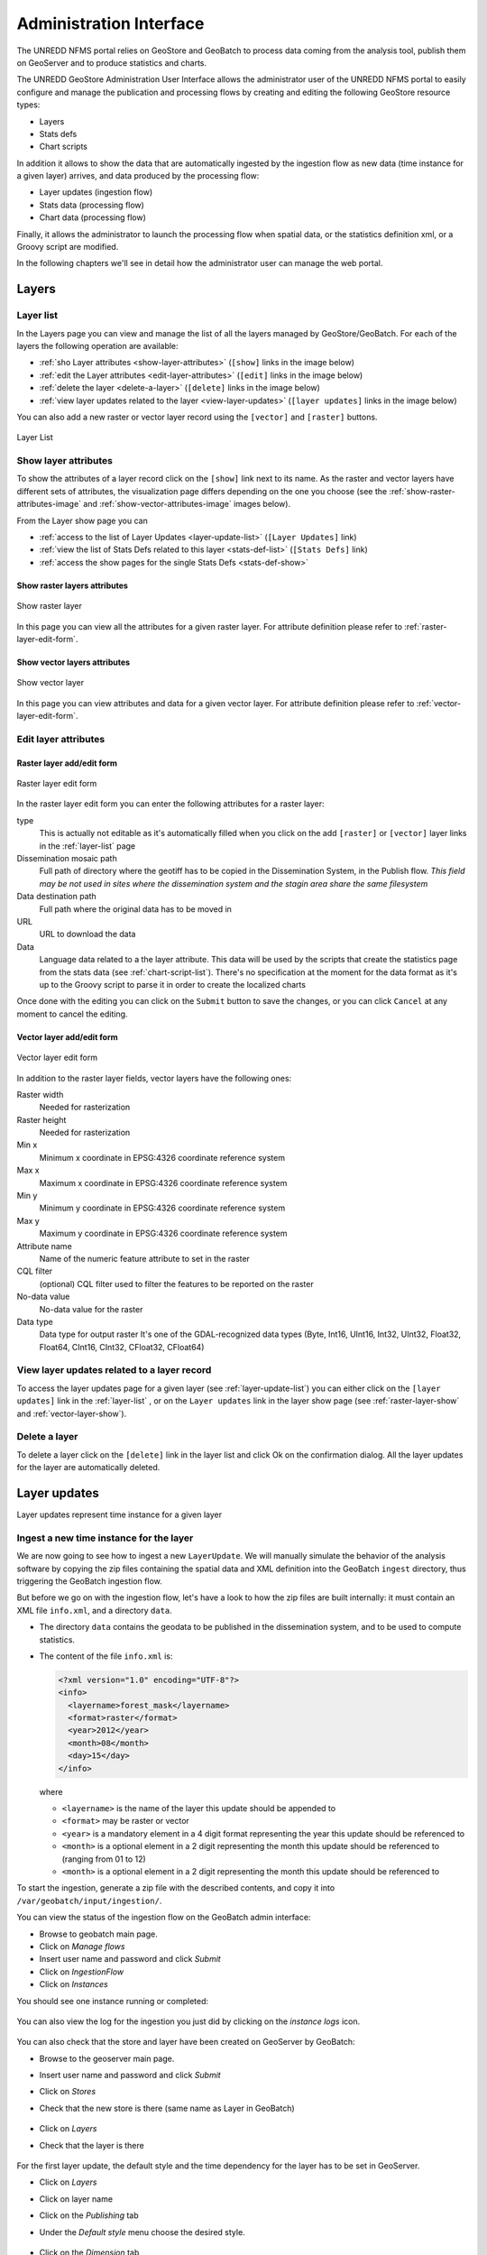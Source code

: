 ========================
Administration Interface
========================

The UNREDD NFMS portal relies on GeoStore and GeoBatch to process data coming from the analysis tool, publish them on GeoServer and to produce statistics and charts.

The UNREDD GeoStore Administration User Interface allows the administrator user of the UNREDD NFMS portal to easily configure and manage the publication and processing flows by creating and editing the following GeoStore resource types:

* Layers
* Stats defs
* Chart scripts

In addition it allows to show the data that are automatically ingested by the ingestion flow as new data (time instance for a given layer) arrives, and data produced by the processing flow:

* Layer updates (ingestion flow)
* Stats data (processing flow)
* Chart data (processing flow)

Finally, it allows the administrator to launch the processing flow when spatial data, or the statistics definition xml, or a Groovy script are modified.

In the following chapters we'll see in detail how the administrator user can manage the web portal.


Layers
^^^^^^

.. _layer-list:

Layer list
==========

In the Layers page you can view and manage the list of all the layers managed by GeoStore/GeoBatch. For each of the layers the following operation are available:

* :ref:`sho Layer attributes <show-layer-attributes>` (``[show]`` links in the image below)
* :ref:`edit the Layer attributes <edit-layer-attributes>` (``[edit]`` links in the image below)
* :ref:`delete the layer <delete-a-layer>` (``[delete]`` links in the image below)
* :ref:`view layer updates related to the layer <view-layer-updates>`  (``[layer updates]`` links in the image below)

You can also add a new raster or vector layer record using the ``[vector]`` and ``[raster]`` buttons.

.. figure:: img/layer_list.png
   :width: 400
   :align: center

   Layer List

.. TODO: add the reprocess link

.. _show-layer-attributes:

Show layer attributes
=====================

To show the attributes of a layer record click on the ``[show]`` link next to its name. As the raster and vector layers have different sets of attributes, the visualization page differs depending on the one you choose (see the :ref:`show-raster-attributes-image` and :ref:`show-vector-attributes-image` images below).

From the Layer show page you can

* :ref:`access to the list of Layer Updates <layer-update-list>` (``[Layer Updates]`` link)
* :ref:`view the list of Stats Defs related to this layer <stats-def-list>` (``[Stats Defs]`` link)
* :ref:`access the show pages for the single Stats Defs <stats-def-show>`


.. _raster-layer-show:

Show raster layers attributes
-----------------------------

.. _show-raster-attributes-image:

.. figure:: img/raster_layer_show.png
   :width: 400
   :align: center

   Show raster layer


In this page you can view all the attributes for a given raster layer. For attribute definition please refer to :ref:`raster-layer-edit-form`.


.. _vector-layer-show:

Show vector layers attributes
-----------------------------

.. _show-vector-attributes-image:

.. figure:: img/vector_layer_show.png
   :width: 400
   :align: center

   Show vector layer

In this page you can view attributes and data for a given vector layer. For attribute definition please refer to :ref:`vector-layer-edit-form`.


.. _edit-layer-attributes:

Edit layer attributes
=====================


.. _raster-layer-edit-form:

Raster layer add/edit form
--------------------------

.. figure:: img/raster_layer_edit.png
   :width: 600
   :align: center

   Raster layer edit form

In the raster layer edit form you can enter the following attributes for a raster layer:

type
	This is actually not editable as it's automatically filled when you click on the add ``[raster]`` or ``[vector]`` layer links in the :ref:`layer-list` page
Dissemination mosaic path
	Full path of directory where the geotiff has to be copied in the Dissemination System, in the Publish flow. *This field may be not used in sites where the dissemination system and the stagin area share the same filesystem*
Data destination path
	Full path where the original data has to be moved in
URL
	URL to download the data
Data
	Language data related to a the layer attribute. This data will be used by the scripts that create the statistics page from the stats data (see :ref:`chart-script-list`). There's no specification at the moment for the data format as it's up to the Groovy script to parse it in order to create the localized charts

.. Add Raster width and Raster height to the list above?

Once done with the editing you can click on the ``Submit`` button to save the changes, or you can click ``Cancel`` at any moment to cancel the editing.


.. _vector-layer-edit-form:

Vector layer add/edit form
--------------------------

.. figure:: img/vector_layer_edit.png
   :width: 600
   :align: center

   Vector layer edit form

In addition to the raster layer fields, vector layers have the following ones:

Raster width
	Needed for rasterization
Raster height
	Needed for rasterization
Min x
	Minimum x coordinate in EPSG:4326 coordinate reference system
Max x
	Maximum x coordinate in EPSG:4326 coordinate reference system
Min y
	Minimum y coordinate in EPSG:4326 coordinate reference system
Max y
	Maximum y coordinate in EPSG:4326 coordinate reference system
Attribute name
	Name of the numeric feature attribute to set in the raster
CQL filter
	(optional) CQL filter used to filter the features to be reported on the raster
No-data value
	No-data value for the raster
Data type
	Data type for output raster It's one of the GDAL-recognized data types (Byte, Int16, UInt16, Int32, UInt32, Float32, Float64, CInt16, CInt32, CFloat32, CFloat64)


.. _view-layer-updates:

View layer updates related to a layer record
============================================

To access the layer updates page for a given layer (see :ref:`layer-update-list`) you can either click on the ``[layer updates]`` link in the :ref:`layer-list` , or on the ``Layer updates`` link in the layer show page (see :ref:`raster-layer-show` and :ref:`vector-layer-show`).


.. _delete-a-layer:

Delete a layer
==============

To delete a layer click on the ``[delete]`` link in the layer list and click Ok on the confirmation dialog. All the layer updates for the layer are automatically deleted.


Layer updates
^^^^^^^^^^^^^

Layer updates represent time instance for a given layer

.. _layer-update-list:


Ingest a new time instance for the layer
========================================

We are now going to see how to ingest a new ``LayerUpdate``.
We will manually simulate the behavior of the analysis software
by copying the zip files containing the spatial data and XML definition
into the GeoBatch ``ingest`` directory, thus triggering the GeoBatch ingestion flow.

But before we go on with the ingestion flow, let's have a look to how the zip
files are built internally: it must contain an XML file ``info.xml``, and a directory
``data``.

* The directory ``data`` contains the geodata to be published in the dissemination system, and to be used to compute statistics.
* The content of the file ``info.xml`` is:

  .. code-block:: xml
  
    <?xml version="1.0" encoding="UTF-8"?>
    <info>
      <layername>forest_mask</layername>  
      <format>raster</format>
      <year>2012</year>
      <month>08</month>
      <day>15</day>
    </info>

  where
  
  * ``<layername>`` is the name of the layer this update should be appended to
  * ``<format>`` may be raster or vector
  * ``<year>`` is a mandatory element in a 4 digit format representing the year this update should be referenced to
  * ``<month>`` is a optional element in a 2 digit representing the month this update should be referenced to (ranging from 01 to 12)
  * ``<month>`` is a optional element in a 2 digit representing the month this update should be referenced to

To start the ingestion, generate a zip file with the described contents, and copy it into ``/var/geobatch/input/ingestion/``.

You can view the status of the ingestion flow on the GeoBatch admin interface:

* Browse to geobatch main page.
* Click on *Manage flows*
* Insert user name and password and click *Submit*
* Click on *IngestionFlow*
* Click on *Instances*

You should see one instance running or completed:

.. figure:: img/ingestion_flow_1.png
   :align: center
   :scale: 80 %

You can also view the log for the ingestion you just did by clicking on the *instance logs* icon.

.. figure:: img/ingestion_flow_1_log.png
   :align: center
   :scale: 80 %


You can also check that the store and layer have been created on GeoServer by GeoBatch:

* Browse to the geoserver main page.
* Insert user name and password and click *Submit*
* Click on *Stores*
* Check that the new store is there (same name as Layer in GeoBatch)
  
  .. figure:: img/geoserver_check_ingestion_1.png
     :align: center
     :scale: 80 %

* Click on *Layers*
* Check that the layer is there

  .. figure:: img/geoserver_check_ingestion_2.png
     :align: center
     :scale: 80 %


For the first layer update, the default style and the time dependency for the layer has to be set
in GeoServer.

* Click on *Layers*
* Click on layer name
* Click on the *Publishing* tab
* Under the *Default style* menu choose the desired style.

  .. figure:: img/forest_mask_style.png
     :align: center

* Click on the *Dimension* tab
* Check the *Enabled* checkbox
* Under the *Presentation* menu choose *List*

  .. figure:: img/forest_mask_dimensions.png
     :align: center


Layer update list
=================

.. figure:: img/layer_update_list.png
   :width: 500
   :align: center

   Layer update list

The layer updates page shows all the layer updates available for a given layer. For each layer update you can:

* :ref:`publish the layer update <layer-update-publish>`
* :ref:`republish the layer update <layer-update-republish>` if the layer has been modified. The new version of the file, together with the statistics produced by the reprocess flow, are then moved to the dissemination system
* :ref:`start the reprocess flow <layer-update-reprocess>` to recalculate statistics and produce the charts for the layer update.


.. _layer-update-publish:

Publish a layer update
======================

To publish a layer update, click on the ``[publish]`` button in the layer update list. When you publish a layer update the following operations are performed by GeoBatch:

* the layer update (time instance for the layer) is published on the dissemination GeoServer
* the related chart data are moved from the staging GeoStore server to the dissemination one


.. _layer-update-reprocess:

Reprocess a layer update
========================

When the administrator changes some of the layer updates by editing them in the administration interface (for example after some user's feedback in the dissemination tool) you can manually start the GeoBatch reprocess flow and start the processing chain. More in detail the following operations are performed by GeoBatch when clicking on the ``[reprocess]`` button:

1. if it's a layer update related to a vector layer, it gets rasterized
2. all the stats data linked to the layer which the layer update belongs to are recalculated
3. all the chart data (charts and tables) are re-rendered using the recalculated stats data


.. _layer-update-republish:

Republish a layer update
========================

If the layer update has already been published and you modified either the layer update raster/vector file or the charts by running the reprocessing flow (see :ref:`layer-update-reprocess`), you can republish it and the operations described in :ref:`layer-update-publish` are performed with the new data.


Stats defs
^^^^^^^^^^

Stats defs records define the statistics to be calculated from a set of layers. As data, they contain the XML definition that is used by the statistics calculation process to produce the CSV data that will be stored in stats data records

.. _stats-def-list:

Stats def list
==============

.. figure:: img/stats_def_list.png
   :width: 500
   :align: center

   Stats def list

The stats defs list page shows the Stats defs linked to a given layer, or alternatively all the stats defs available in GeoStore. In the stats defs list page you can:

* :ref:`show all the attributes for a given stats def <stats-def-show>` (``[show]`` link)
* :ref:`view all the stats data produced by a given stats def <stats-data-list>` (``[stats data list]`` link)
* :ref:`view the list of chart scripts depending on a given stats def <chart-script-list>` (``[chart script list]`` link)
* :ref:`edit the stats def <stats-def-edit>` (``[edit]`` link)
* :ref:`run the reprocess flow <stats-def-reprocess>` (``[reprocess]`` link)
* :ref:`delete the stats def flow <stats-def-delete>` (``[delete]`` link)
* :ref:`view all the stats defs available in GeoStores <view-stats-data>` (``Show all`` link)

You can also add a new stats def by clicking on the ``Add stats def`` list, that opens the :ref:`stats def edit form <stats-def-edit>`


.. _stats-def-show:

Show stats def attributes
=========================

.. figure:: img/stats_def_show.png
   :width: 600
   :align: center

   Stats def show

In this page you can view attributes and data for a given stats def record. For attribute definition please refer to :ref:`stats-def-edit`.

The page also contains links to the layers the stats def refers to and to chart scripts that depend on it.


.. _stats-def-edit:

Stats def edit/add form
=======================

.. figure:: img/stats_def_edit.png
   :width: 600
   :align: center

   Stats def edit form

In the stats def edit/add form you can enter the following attributes:

Name
	The name of the stats def (only editable if adding a new stats def, not when editing an existing one)
Layers
	The layers this stats def depends on
Zonal layer
	The zonal layer, as defined in the XML stats definition
XML
	The XML configuration for the statistics calculation process

Once done with the editing you can click on the ``Submit`` button to save the changes, or you can click ``Cancel`` at any moment to cancel the editing.


.. _stats-def-reprocess:

Reprocess a stats def
=====================

When a stats def record is edited it's necessary to run the reprocess flow to calculate the statistics and produce the new charts with the new definition for the statistics. The reprocess flow is run manually by clicking the ``[reprocess]`` link. The folling operations are performed

* the stats calculation procedure is run to recalculate the stats data
* all the chart data (charts and tables) are re-rendered using the recalculated stats data


.. _stats-def-delete:

Delete a stats def
==================

To delete a stats def click on its ``[delete]`` link in the stats def list and click Ok to the confirmation dialog. All the related stats data are automatically deleted.


.. _view-stats-data:

View related stats data
=======================

To access the stats data list for a given stats def (see :ref:`stats-data-list`) you can click on the ``[stats data list]`` link in the :ref:`stats def list <stats-def-list>`.


.. _stats-data-list:

Stats data list
===============

.. figure:: img/stats_data_list.png
   :width: 500
   :align: center

   Stats data list

The stats data page shows all the stats data available for a given stats def. For each stats data you can:

* view its record attributes:

  * name
  * related stats def
  * year
  * month (optional)

* go back to the related :ref:`stats def show page <stats-def-show>`
* view the actual data (``[show data]`` link)


Chart scripts
^^^^^^^^^^^^^

Chart scripts records basically contain the absolute path to a Groovy script that will produce charts and tables from the CSV produced by the stats defs and stored in stats data records. It also contains references to the stats defs it depends to.

External files needed for chartscript execution
===============================================

The chart script execution needs three files:

* ``deforestation_stats.groovy``, the main groovy script to build the chart. An example:

.. code-block:: groovy

    import groovy.text.SimpleTemplateEngine
    import java.util.Map
    import org.slf4j.Logger;
    import org.slf4j.LoggerFactory;
    import org.apache.commons.io.IOUtils
    import it.geosolutions.unredd.geostore.model.UNREDDStatsData
    import it.geosolutions.unredd.geostore.model.UNREDDChartData
    import it.geosolutions.unredd.geostore.UNREDDGeostoreManager
    import it.geosolutions.geostore.services.rest.model.RESTResource
    import it.geosolutions.geostore.services.rest.GeoStoreClient
    import it.geosolutions.geostore.services.rest.model.RESTStoredData
    import it.geosolutions.geostore.core.model.Resource
    import it.geosolutions.geostore.core.model.Attribute

    log = LoggerFactory.getLogger("deforestation_stats.groovy");

    println "_TEST_"
    log.info "_TEST_"

    htmlTemplateFilePath = '/home/unredd/Desktop/pry_workshop_data/groovy_script/deforestation_chart_template.html' // DEBUG
    langFilePath         = '/home/unredd/Desktop/pry_workshop_data/groovy_script/lang.csv'

    csvSeparator = ';'

    // The following lines are used to test the script
    // Comment out them for deploying with GeoBatch
    class Conf {
        def geostore_url
        def geostore_username
        def geostore_password
        def chartscript_name
    }
    def argsMap = [
        configuration: new Conf(
            geostore_url:      "http://127.0.0.1:9191/geostore/rest",
            geostore_username: "admin",
            geostore_password: "admin",
            chartscript_name:  "deforestation_script"
        )
    ];
    //execute(argsMap)
    // Comment out up to here

    def execute(Map argsMap)
    {
        log.info "Starting chart script"

        GeoStoreClient client = createGeoStore(argsMap);
        UNREDDGeostoreManager manager = new UNREDDGeostoreManager(client)
        
        chartScriptName = argsMap.get("configuration").getProperties().get("chartscript_name");
        
        // Load forest change forest data
        forestData = importData(manager, 'forest_mask_stats', true)
        nonForestData = importData(manager, 'forest_mask_stats', false)
        
        // Load localized data
        loc = loadLangData(langFilePath)
        
        def engine = new SimpleTemplateEngine()
        def htmlTemplate = engine.createTemplate(new File(htmlTemplateFilePath));
        //def csvTemplate  = engine.createTemplate(new File(csvTemplateFilePath));
            
        def lastYear  = null;
        def firstYear = null;
        
        deletePreviousChartData(client, chartScriptName);
        
        // Iterate through the languages
        loc.each { langKey, loc ->
            // Create one HTML per row in the forest change stats data
            forestData.each() { featureId, row ->
                try {
                    def years = row.keySet();
                    if (lastYear  == null) lastYear  = years.max()
                    if (firstYear == null) firstYear = years.min()

                    def binding = ['loc': loc, 'forest': row, 'nonForest': nonForestData[featureId], 'lastYear': lastYear, 'firstYear': firstYear]
                    html = htmlTemplate.make(binding)

                    // DEBUG: Save as file
                    //polygonId = deforestationValues[0] as int;
                    //outputFilePath = outputBaseDir + '/' + langKey + '/' + prefix + '/' + prefix + '_' + featureId + '.html'
                    //saveAsFile(html, outputFilePath)
                    //saveAsFile(html, '/Users/sgiaccio/stats/' + featureId + '.html') // DEBUG
                    
                    // Save in GeoStore
                    def resourceName = chartScriptName + "_" + featureId + "_" + langKey
                    id = saveOnGeoStore(client, featureId, resourceName, html.toString(), "deforestation_script", false, langKey, "html")
                    log.info "GeoStore resource saved: Resource Name = " + resourceName + " - ID = " + id
                } catch (Exception e) {
                    log.info("Problem encountered in creating chart for featureId = " + featureId)
                    e.printStackTrace();
                }
            }
            
            // Create csv
            //def csvBinding = ['loc': loc, 'forestChange': forestChangeStatsData]
            //def csv = csvTemplate.make(csvBinding)
            //println csv; // DEBUG
        }
        
        return ["return": []]
    }

    def loadLangData(langFilePath)
    {
        langFile = new File(langFilePath)
        lines = langFile.readLines()
        headerLine = lines.head().split("\t")
        languages = headerLine.tail() // remove first column from first line (it's not a language code nor a label id)
        
        // fill the loc hash map
        loc = [:]
        lines = lines.tail()
        lines.each { row ->
            splitRow = row.split("\t")
            key = splitRow.head()
            splitRow = splitRow.tail()
            splitRow.eachWithIndex { column, i ->
                values = loc[languages[i]]
                if (values == null) {
                    loc[languages[i]] = [:]
                    loc[languages[i]][key] = column
                } else {
                    values[key] = column //.strip()
                }
            }
        }
        
        return loc
    }

    def deletePreviousChartData(client, chartScriptName) {
        UNREDDGeostoreManager manager = new UNREDDGeostoreManager(client)

        // Search all chart data for the given chart script
        List data = manager.searchChartDataByChartScript(chartScriptName)

        // Delete the chart data found
        for (chartData in data)
        {
            def id = chartData.getId();
            log.info("Resource deleted - id = " + id)
            
            client.deleteResource(id);
        }
    }

    def saveOnGeoStore(client, featureId, name, html, chartScriptName, published, language, format)
    {
        // Create the UNREDDChartData object and fill the atributes
        unreddChartData = new UNREDDChartData()
        unreddChartData.setAttribute(UNREDDChartData.Attributes.CHARTSCRIPT, chartScriptName)
        unreddChartData.setAttribute(UNREDDChartData.Attributes.PUBLISHED, published ? "true" : "false")
        unreddChartData.setAttribute(UNREDDChartData.Attributes.FEATUREID, featureId + "")

        // These attributes are not used yet
        //unreddChartData.setAttribute(UNREDDChartData.Attributes.LANGUAGE, language)
        //unreddChartData.setAttribute(UNREDDChartData.Attributes.FORMAT, format)

        // Create the RESTResource and set the name
        RESTResource chartDataRestResource = unreddChartData.createRESTResource()
        chartDataRestResource.setName(name)

        // Set the data to be stored
        RESTStoredData rsd = new RESTStoredData()
        rsd.setData(html)
        chartDataRestResource.setStore(rsd)
        
        // Insert in GeoStore
        int id = client.insert(chartDataRestResource)
        return id
    }

    // Loads the stats data from GeoStore
    def importData(manager, dataId, forest)
    {
        List resources = manager.searchStatsDataByStatsDef2(dataId); // dataId)
        
        Map output = new HashMap()
        
        for (Resource resource : resources)
        {
            data = resource.getData()
            
            int year  = (Float.parseFloat(getAttribute(resource.getAttribute(), UNREDDStatsData.Attributes.YEAR).getValue())).trunc()
            def lines = parseTable(data.getData(), forest)
            lines.each { id, line ->
                temp = output[id]
                if (temp == null) {
                    output[id] = new TreeMap()
                    output[id][year] = line
                } else {
                    temp[year] = line
                }
            }
        }
        
        return output
    }


    def fillNullRows(map) {
        print " ----- " + map.get(map.keySet().min());
        return null;
    }

    // Parses a CSV table - returns a HashMap where the key is the polygon ID (first column in the CSV)
    // and the value is the full parsed row (stored as an array)
    def parseTable(table, forest)
    {
        HashMap lines = new HashMap()
        
        table.eachLine { line ->
            parsedArr = []
            arr = line.tokenize(csvSeparator)
            
            if ("0".equals(arr[1]) && forest || "1".equals(arr[1]) && !forest)
                return false // skip loop
            
            polygonId = Integer.parseInt(arr[0])
            
            // Values for each administrative regions are split in two rows (forest and non-forest) - join them together again
            for (i in 2..<arr.size) // first element in array is the polygon id, don't need it
            {
                //println 'i = ' + i
                //println 'Double.parseDouble(arr[i]) = ' + Double.parseDouble(arr[i])
                //println 'parsedArr[i - 2] = ' + parsedArr[i - 2]
                parsedArr[i - 2] = Double.parseDouble(arr[i])
            }
            
            //println 'parsedArr = ' + parsedArr
            lines.put(polygonId, parsedArr)
        }
        
        //print lines
        return lines
    }

    def getAttribute(List attributeList, attribute)
    {
        for (Attribute attr : attributeList) {
            if (attr.getName().equals(attribute.getName())) {
                return attr
            }
        }
        
        return null
    }

    def saveAsFile(html, outputFilePath)
    {
        log.info("Saving output to file: " + outputFilePath);
        out = new File(outputFilePath)
        out.write(html.toString(), "UTF-8")
    }

    GeoStoreClient createGeoStore(Map argsMap) {
        Map props = argsMap.get("configuration").getProperties();

        log.info("geostore url: " + props.get("geostore_url"));

        String gurl  = props.get("geostore_url");
        String guser = props.get("geostore_username");
        String gpw   = props.get("geostore_password");

        GeoStoreClient client = new GeoStoreClient();
        client.setGeostoreRestUrl(gurl);
        client.setUsername(guser);
        client.setPassword(gpw);
        return client;
    }

* ``deforestation_chart_template.html``, the html template used by the groovy script. For example:

.. code-block:: html

    <!DOCTYPE HTML PUBLIC "-//W3C//DTD HTML 4.01//EN" "http://www.w3.org/TR/html4/strict.dtd">
    <html>
      <head>
        <meta http-equiv="Content-Type" content="text/html; charset=utf-8">
        <title>Chart</title>
        
        <script type="text/javascript" src="http://ajax.googleapis.com/ajax/libs/jquery/1.4.2/jquery.min.js"></script>
        <script type="text/javascript" src="/portal/js/highcharts/highcharts.js"></script>

        <script type="text/javascript">
          var gup = function (name) {
            name = name.replace(/[\\[]/,"\\\\\\[").replace(/[\\]]/,"\\\\\\]");
            var regexS = "[\\?&]"+name+"=([^&#]*)";
            var regex = new RegExp( regexS );
            var results = regex.exec( window.location.href );
            if (results == null)
              return "";
            else
              return decodeURIComponent(results[1]);
          }

          \$(document).ready(function() {
            var colors = Highcharts.getOptions().colors;

            var fccColors = {
              atlanticForest: "#005700",
              chacoWoodlands: "#01E038",
              nonForest: "#FFFF9C",
              water: "#3938FE"
            };

            \$('#title').text(gup('name').toLowerCase());

            chart1 = new Highcharts.Chart({
              chart: {
                renderTo: 'container1',
                defaultSeriesType: 'line'
              },
              title: {
                text: '<%=  loc["deforestation"] %>',
                x: -20 //center
              },
              subtitle: {
                text: '<%= firstYear + "-" + lastYear %>',
                x: -20
              },
              xAxis: {
                categories: [
                  <% forest.keySet().eachWithIndex { year, i -> %>
                  '<%= year  %>'
                  <%   if (i + 1 < forest.size()) print ',' %>
                  <% } %>
                ],
                labels: {
                  rotation: -45,
                  align: 'right',
                  style: {
                    font: 'normal 10px Verdana, sans-serif'
                  }
                }
              },
              yAxis: {
                title: {
                  text: '<%= loc["area"] %> (Km<sup>2</sup>)'
                },
                plotLines: [{
                  value: 0,
                  width: 1,
                  color: '#808080'
                }]
              },
              tooltip: {
                formatter: function() {
                  return this.x +': '+ this.y.toFixed(0) +' Km<sup>2</sup>';
                }
              },
              legend: {
                enabled: false,
                layout: 'vertical',
                align: 'right',
                verticalAlign: 'top',
                x: -10,
                y: 100,
                borderWidth: 0
              },
              series: [{
                name: '<%= loc["deforestation"] %>',
                data: [
                  <% forest.eachWithIndex() { year, values, i -> %>
                  <%=  (values[0]) / 1E6 %>
                  <%   if (i + 1 < forest.size()) print ',' %>
                  <% } %>
                ],
                color: fccColors.atlanticForest
              }],
              credits: {
                enabled: false
              }
            });

          });
        </script>
        
        <style type="text/css">
          body
          {
            font: 100% "Trebuchet MS", sans-serif;
            margin: 0;
          }
          
          #top
          {
            position: relative;
            width: 800px;
          }
          
          #title
          {
            font-size: 120%;
            width: 700px;
            top: 10px;
            text-align: center;
            position: relative;
            margin: auto;
            text-transform:capitalize;
          }
                
          #container1
          {
            /*border: 1px dashed grey;*/
            width: 800px;
            height: 400px;
            margin: 0 auto;
            position: absolute;
            left: 0;
            top: 50px;
          }
                
          .print {
            display:block;
            width: 32px;
            height: 32px;
            float: left;
            /*padding:5px 0 0px 20px;
            color:#8e8e8e;*/
          }
          
          a img {
            border: none;
          }
          
          #hover_text,#disclaimer
          {
            width: 800px;
            height: 20px;
            font-size: 80%;
            margin: 0 auto;
            position: absolute;
            text-align: center;
          }
          
          #hover_text
          {
            top: 480px;
          }
          
          #disclaimer
          {
            top: 495px;
          }
          
          @media print {
            #print_link
            {
              display: none;
            }
            
            #hover_text
            {
              display: none;
            }
          }
        </style>
        
      </head>
      <body>
        <div id="top">
          <div id="print_link">
            <a href="#print" title="<%= loc.print_this_chart %>" class="print" onClick="window.print();return false;"><img src="http://www.rdc-snsf.org/images/Printer.png"></a>
          </div>
          <div id="title"></div>
        </div>
        
        <div id="container1"></div>
        
        <div id="hover_text"><%= loc.hover_text %></div>
      </body>
    </html>


* ``lang.csv``, contains text strings translated to the different languages. Note this is a `TAB` separated value file. For example::

    key              es                                                      en
    deforestation    Deforestacion                                           Deforestation
    Primary          Primaria                                                Primary
    area             Superficie                                              Area
    print_this_chart Imprimir esta grafica                                   Print this chart
    hover_text       Situar el raton sobre las graficas para ver los valores Please place the mouse pointer over the charts to see values


In a default configuration, these files are placed in ``/var/stg_geobatch/config/chartscripts``.
See :ref:`unredd-install-stg_geobatch`.


.. _chart-script-list:

Chart script list
=================

.. figure:: img/chart_script_list.png
   :width: 400
   :align: center

   Chart script list


The chart script list page shows all the chart scripts linked to a given stats def. For each chart script you can:

* :ref:`view the chart script attributes <chart-script-show>`
* :ref:`edit the chart script attributes <chart-script-edit>`
* :ref:`run a chart script <chart-script-run>`
* :ref:`delete a chart script <chart-script-delete>`
* :ref:`view the list of related chart data <chart-data-list>`

You can create a new chart script record by clicking on the ``Add chart script`` link.

.. _chart-script-show:

Show chart script attributes
============================

.. figure:: img/chart_script_show.png
   :width: 400
   :align: center

   Show chart script

In this page you can view attributes and data for a given chart script record. For attribute definition please refer to :ref:`chart-script-edit`.

The page also contains the link to the stats def record a chart script depends on.


.. _chart-script-edit:

Chart script edit/add form
==========================

.. figure:: img/chart_script_edit.png
   :width: 250
   :align: center

   Chart script edit


In the chart script edit/add form you can enter the following attribute for a stats def:

Name
	The name of the chart script (only editable if adding a new chart script, not when editing an existing one)
StatsDef
	The list of stats defs this chart script depends on
Script path
	Absolute path of the Groovy script that creates the chart data

Once done with the editing you can click on the ``Submit`` button to save the changes, or you can click ``Cancel`` at any moment to cancel the editing.


.. _chart-script-run:

Run a chart script
==================

If the chart script has been modified you can rebuild the charts and by clicking the ``[run]`` link.

.. TODO: check if the layer needs to be published


.. _chart-script-delete:

Delete a chart script
=====================

To delete a chart script click on the ``[delete]`` link in the chart script list and click Ok on the confirmation dialog. All the related chart data are automatically deleted.


.. _chart-data:

Chart data
^^^^^^^^^^

Chart data records contain the charts that are generated by the Groovy chart scripts.

.. _chart-data-list:

Chart data list
===============

.. figure:: img/chart_data_list.png
   :width: 400
   :align: center

   Chart data list


By clicking on the `[chart data]` link in the chart script list page you get a list of all the charts produced by the script. To preview the chart before publishing you can click on one of the chart data links (see :ref:`chart-data-image` image below).

.. _chart-data-image:

.. figure:: img/chart_data.png
   :width: 600
   :align: center

   Chart data overview

